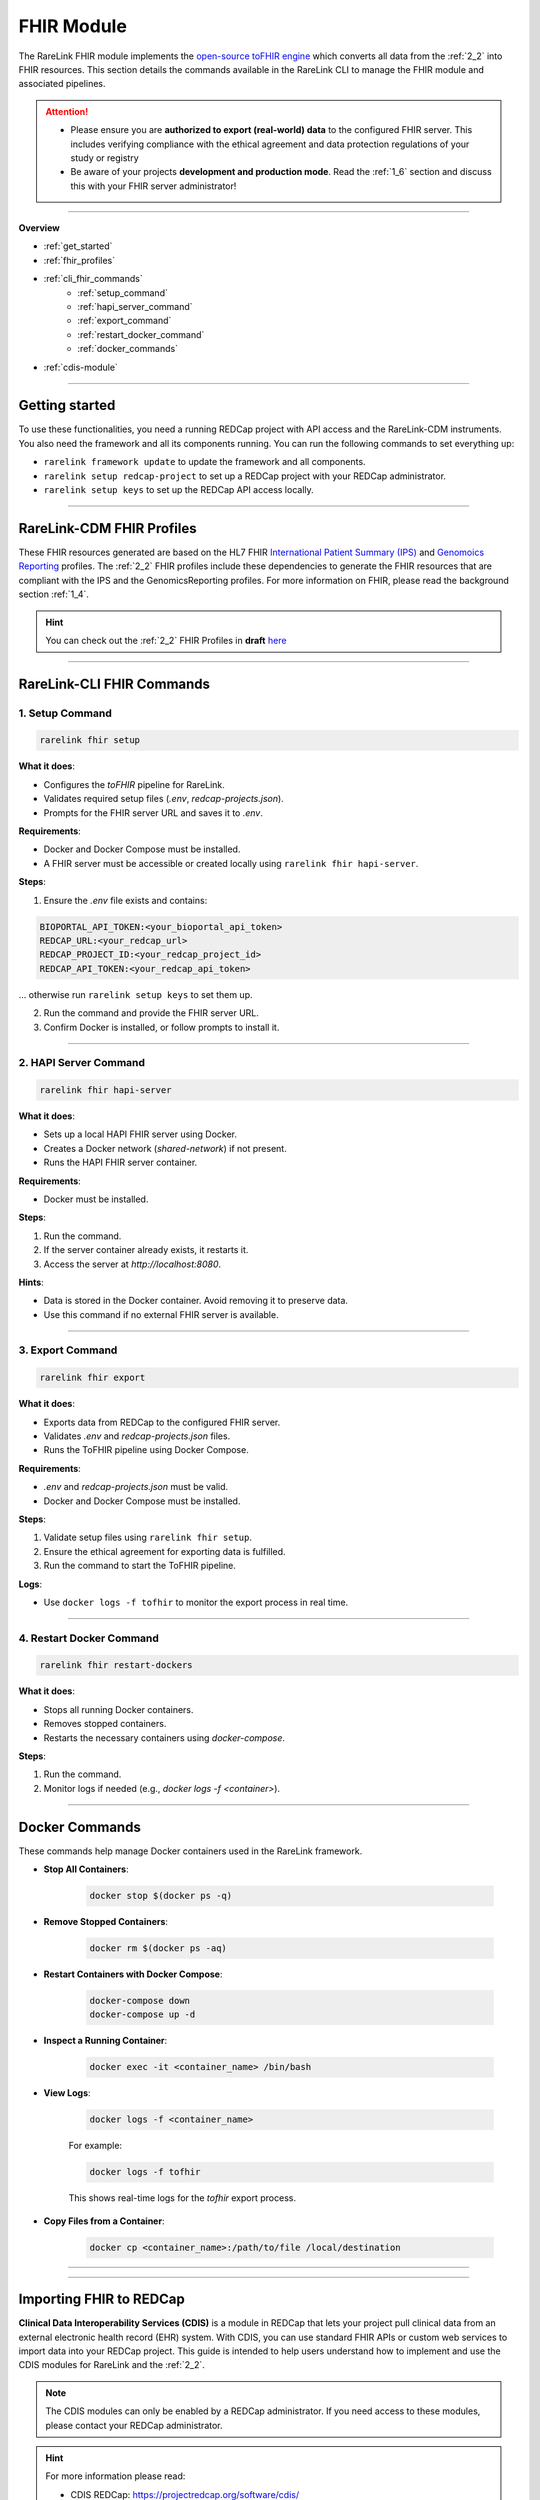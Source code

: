 .. _4_4:

FHIR Module
=============

The RareLink FHIR module implements the `open-source toFHIR engine <https://github.com/srdc/tofhir>`_ 
which converts all data from the :ref:`2_2` into FHIR resources. This section details the commands available in the RareLink CLI to manage the
FHIR module and associated pipelines.

.. attention:: 
   - Please ensure you are **authorized to export (real-world) data** to
     the configured FHIR server. This includes verifying compliance with
     the ethical agreement and data protection regulations of your study 
     or registry
   - Be aware of your projects **development and production mode**. Read the
     :ref:`1_6` section and discuss this with your FHIR server administrator!

_____________________________________________________________________________________  

**Overview**

- :ref:`get_started`
- :ref:`fhir_profiles`
- :ref:`cli_fhir_commands`
   - :ref:`setup_command`
   - :ref:`hapi_server_command`
   - :ref:`export_command`
   - :ref:`restart_docker_command`
   - :ref:`docker_commands`
- :ref:`cdis-module`

_____________________________________________________________________________________

.. _get_started:

Getting started
---------------

To use these functionalities, you need a running REDCap project with API access 
and the RareLink-CDM instruments. You also need the framework and all its
components running. You can run the following commands to set everything up: 

- ``rarelink framework update`` to update the framework and all components.
- ``rarelink setup redcap-project`` to set up a REDCap project with your REDCap 
  administrator. 
- ``rarelink setup keys`` to set up the REDCap API access locally.

_____________________________________________________________________________________

.. _fhir_profiles:

RareLink-CDM FHIR Profiles
---------------------------

These FHIR resources generated are based on the HL7 FHIR `International Patient Summary (IPS) <https://www.hl7.org/fhir/ips.html>`_
and `Genomoics Reporting <https://hl7.org/fhir/uv/genomics-reporting/STU3/index.html>`_ 
profiles. The :ref:`2_2` FHIR profiles include these dependencies to generate
the FHIR resources that are compliant with the IPS and the GenomicsReporting 
profiles. For more information on FHIR, please read the background section
:ref:`1_4`.

.. hint::
   You can check out the :ref:`2_2` FHIR Profiles in **draft** `here <https://github.com/BIH-CEI/rarelink/tree/develop/src/fsh/input/fsh>`_ 

_____________________________________________________________________________________

.. _cli_fhir_commands:

RareLink-CLI FHIR Commands
--------------------------

.. _setup_command:

1. Setup Command
___________________

.. code-block:: bash

   rarelink fhir setup

**What it does**:

- Configures the `toFHIR` pipeline for RareLink.
- Validates required setup files (`.env`, `redcap-projects.json`).
- Prompts for the FHIR server URL and saves it to `.env`.

**Requirements**:
 
- Docker and Docker Compose must be installed.
- A FHIR server must be accessible or created locally using ``rarelink fhir hapi-server``.

**Steps**:

1. Ensure the `.env` file exists and contains:

.. code:: bash
    
   BIOPORTAL_API_TOKEN:<your_bioportal_api_token>
   REDCAP_URL:<your_redcap_url>
   REDCAP_PROJECT_ID:<your_redcap_project_id>
   REDCAP_API_TOKEN:<your_redcap_api_token>

... otherwise run ``rarelink setup keys`` to set them up.

2. Run the command and provide the FHIR server URL.
3. Confirm Docker is installed, or follow prompts to install it.

_____________________________________________________________________________________

.. _hapi_server_command:

2. HAPI Server Command
________________________

.. code-block:: bash

   rarelink fhir hapi-server

**What it does**:

- Sets up a local HAPI FHIR server using Docker.
- Creates a Docker network (`shared-network`) if not present.
- Runs the HAPI FHIR server container.

**Requirements**:

- Docker must be installed.

**Steps**:

1. Run the command.
2. If the server container already exists, it restarts it.
3. Access the server at `http://localhost:8080`.

**Hints**:

- Data is stored in the Docker container. Avoid removing it to preserve data.
- Use this command if no external FHIR server is available.


_____________________________________________________________________________________

.. _export_command:

3. Export Command
_____________________

.. code-block:: bash

   rarelink fhir export

**What it does**:

- Exports data from REDCap to the configured FHIR server.
- Validates `.env` and `redcap-projects.json` files.
- Runs the ToFHIR pipeline using Docker Compose.

**Requirements**:

- `.env` and `redcap-projects.json` must be valid.
- Docker and Docker Compose must be installed.

**Steps**:

1. Validate setup files using ``rarelink fhir setup``.
2. Ensure the ethical agreement for exporting data is fulfilled.
3. Run the command to start the ToFHIR pipeline.

**Logs**:

- Use ``docker logs -f tofhir`` to monitor the export process in real time.

_____________________________________________________________________________________

.. _restart_docker_command:

4. Restart Docker Command
____________________________

.. code-block:: bash

   rarelink fhir restart-dockers

**What it does**:

- Stops all running Docker containers.
- Removes stopped containers.
- Restarts the necessary containers using `docker-compose`.

**Steps**:

1. Run the command.
2. Monitor logs if needed (e.g., `docker logs -f <container>`).

_____________________________________________________________________________________

.. _docker_commands:

Docker Commands
----------------

These commands help manage Docker containers used in the RareLink framework.

- **Stop All Containers**:

   .. code-block:: bash

      docker stop $(docker ps -q)

- **Remove Stopped Containers**:

   .. code-block:: bash

      docker rm $(docker ps -aq)

- **Restart Containers with Docker Compose**:

   .. code-block:: bash

      docker-compose down
      docker-compose up -d

- **Inspect a Running Container**:

   .. code-block:: bash

      docker exec -it <container_name> /bin/bash

- **View Logs**:

   .. code-block:: bash

      docker logs -f <container_name>

   For example:

   .. code-block:: bash

      docker logs -f tofhir

   This shows real-time logs for the `tofhir` export process.

- **Copy Files from a Container**:

   .. code-block:: bash

      docker cp <container_name>:/path/to/file /local/destination

_____________________________________________________________________________________

_____________________________________________________________________________________

.. _cdis-module:

Importing FHIR to REDCap
--------------------------

**Clinical Data Interoperability Services (CDIS)** is a module in REDCap that 
lets your project pull clinical data from an external electronic health record 
(EHR) system. With CDIS, you can use standard FHIR APIs or custom web services 
to import data into your REDCap project. This guide is intended to help users 
understand how to implement and use the CDIS modules for RareLink and the 
:ref:`2_2`.  

.. note::
   The CDIS modules can only be enabled by a REDCap administrator. If you need
   access to these modules, please contact your REDCap administrator.
   
.. hint:: 
   For more information please read:

   - CDIS REDCap: https://projectredcap.org/software/cdis/
   - CDIS Paper: https://doi.org/10.1016/j.jbi.2021.103871

CDIS is divided into three modules:
 
- **Clinical Data Pull (CDP)**
- **Clinical Data Mart (CDM)**
- **Dynamic Data Pull (DDP)**

Each module has its own process for mapping data from the EHR to your REDCap 
forms. This guide explains how to use each module and shows where to add your 
model-specific mapping details.

_____________________________________________________________________________________

Modules Overview
__________________

Clinical Data Pull (CDP)
"""""""""""""""""""""""""

The CDP module is used for importing clinical data for one patient at a time.
It requires you to:

1. **Create REDCap Instruments:**  

   :ref:`3_3`, i.e. the corresponding REDCap forms you want to use from the 
   :ref:`2_2` before using CDP. 
   
   - If you developed your own forms, ensure they to use the 
     :ref:`fhir_profiles` for its core and develop extensional forms
     using the :ref:`4_5` guide.
   
_____


2. **Field Mappings:**  

   After creating your forms, navigate to the CDP Mapping page. Here, you map 
   fixed EHR source fields to the fields in your REDCap forms. 

   - **REDCap Field**: this column lists the variables in your REDCap forms
   - **External Source Field**: this column lists the available source fields 
     in the EHR
   - **Date/Time**: The date field which is associated with the temporal fields.
     It is disabled by default, and it will be enabled if you select a temporal 
     field from External Source Field list.
   - **Preselect Strategy**: this column indicates how the data is fetched
   
.. note:: 
   The mapping is mandatory for the patient identifier 
   (e.g., Medical Record Number) which corresponds to element 1.1 in the
   :ref:`2_2`. The rest of the fields are optional.

.. hint:: 
   Check out either the :ref:`cdm_overview` or the :ref:`rarelink_cdm_linkml`  
   sections in our docs to find all the field variables and forms of the 
   :ref:`2_2`.


A sample mapping table with values from the :ref:`2_2` might look like:

.. code-block:: rst

   +---------------------------+----------------------+---------------------+------------------------+
   | **External Source Field** | **REDCap Field**     | **Date/Time Field** | **Preselect Strategy** |
   +===========================+======================+=====================+========================+
   | MedicalRecordNumber       | snomedct_422549004   |                     | N/A                    |
   +---------------------------+----------------------+---------------------+------------------------+
   | DOB                       | snomedct_399423000   |                     | Latest Value           |
   +---------------------------+----------------------+---------------------+------------------------+
   | Glucose [Presence]        | ncit_c60819          | ncit_c82577         | Nearest Timestamp      |
   +---------------------------+----------------------+---------------------+------------------------+


*In this example, these RareLink-CDM elements in REDCap are mapped to
the corresponding EHR source field names:*

- **1.1 Pseudnoym** ``snomedct_42254900`` *corresponds to* ``MedicalRecordNumber`` in the EHR system.
- **1.2 Date of Birth** ``snomedct_399423000`` *corresponds to* ``DOB`` in the EHR system.
- **6.3.1 Assay** ``ncit_c60819`` & **6.3.5 Time Observed** ``ncit_c82577``
  *correspond to*  ``Glucose [Presence]`` in the EHR system.

_____


3. **Adjudication:**  
   Adjudication refers to the process in which EHR data is manually reviewed 
   and approved by a user before it is officially saved and stored in the REDCap
   project. Once mapping is complete, users review and approve (adjudicate) 
   the data fetched from the EHR before it is saved into the REDCap project. 
   This helps ensure data accuracy.

.. hint:: 
   You can find more information on the **adjudication process** with pictures in
   the *2.6 Data adjudication in CDP* Methods section of the `paper by Cheng A.C., et al. <https://www.sciencedirect.com/science/article/pii/S1532046421002008>`_.

_____

Clinical Data Mart (CDM)
"""""""""""""""""""""""""""

The CDM module enables bulk import of EHR data into REDCap. It is set up
during project creation, and a REDCap administrator must be involved to
enable and configure this feature.

*Steps:*

1. **Project Creation:**  
   Select the "Clinical Data Mart" option on the project creation page.
   (Note: REDCap administrator approval is required.)

2. **Automatic Instrument Creation:**  
   REDCap auto-generates instruments for each selected source field 
   category (e.g., Demography, Labs, Condition).

3. **Optional Filters:**  

   - **Time Range:** Set a date filter to limit data (e.g., for lab results).  
   - **Patient ID:** Optionally, specify patient identifiers (MRNs) to fetch data 
     for specific patients.

4. **RareLink-CDM Mapping Configuration:** please see the information above for
   the step *2. Field Mappings* in the CDP module section on how to develop 
   your specific mapping table.

After setup, use the ``Fetch all records`` button on the Clinical Data Mart page
to retrieve and populate the instruments with EHR data.

.. hint:: 
   You can find more information on the **Clinical Data Mart** in the *2.2. Defining
   initial use cases and operational data flow requirements* Methods section of 
   the `paper by Cheng A.C., et al. <https://www.sciencedirect.com/science/article/pii/S1532046421002008>`_.

_____

Dynamic Data Pull (DDP)
"""""""""""""""""""""""""""
The DDP module is used when the list of source fields may change over time.
Unlike CDP, which uses a fixed field list from the EHR's FHIR API, DDP uses
web services to dynamically retrieve fields and data.

1. **Metadata Web Service:**  
   Retrieves a dynamic list of available source fields.

2. **Data Web Service:**  
   Fetches the actual patient data from the external system.

Before enabling DDP, a REDCap administrator must implement and configure these 
web services (set the metadata and data web service URLs) as described in the 
official documentation. Once configured, DDP follows a similar flow to CDP:
create your REDCap forms, set up field mappings, and adjudicate the fetched data.

**RareLink-DDP Mapping Configuration:**  
please see the information above for
the step *2. Field Mappings* in the CDP module section on how to develop your 
specific mapping table.

.. hint::
   You can find more information on the **Dynamic Data Pull** in the
   `paper by Campion Jr Thomas R, et al. <https://pmc.ncbi.nlm.nih.gov/articles/PMC5543341/>`_.

_____

Modules Comparison
____________________

Below is a summary comparison of the three CDIS modules:

+----------------------+---------------------------------------+---------------------------------------+----------------------------------------------------------+
| **Feature**          | **CDP**                               | **CDM**                               | **DDP**                                                  |
+======================+=======================================+=======================================+==========================================================+
| Data Mapping         | User-defined mappings per record      | Predefined instrument mappings        | Custom mapping via dynamic metadata                      |
+----------------------+---------------------------------------+---------------------------------------+----------------------------------------------------------+
| Activation Process   | REDCap admin must enable CDP          | User permission required              | REDCap admin must enable DDP                             |
+----------------------+---------------------------------------+---------------------------------------+----------------------------------------------------------+
| Data Pull Process    | Fetched during record creation        | Fetched in bulk upon user action      | Pulled from web service during record creation           |
+----------------------+---------------------------------------+---------------------------------------+----------------------------------------------------------+
| Adjudication         | Manual review before saving           | Manual review before saving           | Manual review before saving (post web service mapping)   |
+----------------------+---------------------------------------+---------------------------------------+----------------------------------------------------------+
| When to Use          | When custom mapping is needed         | When default mappings suffice         | When standard source fields are insufficient or when     |
|                      |                                       |                                       | dynamic mapping is required                              |
+----------------------+---------------------------------------+---------------------------------------+----------------------------------------------------------+



